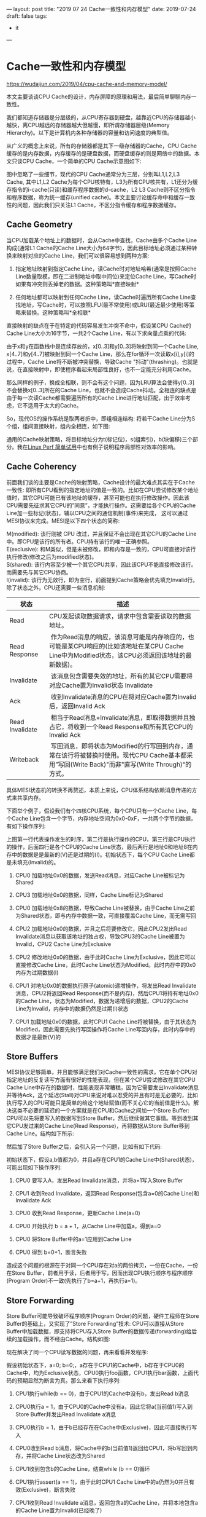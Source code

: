 ---
layout: post
title: "2019 07 24 Cache一致性和内存模型"
date: 2019-07-24
draft: false
tags: 
    - it
---

#+OPTIONS: toc:2 ^:false

* Cache一致性和内存模型

[[https://wudaijun.com/2019/04/cpu-cache-and-memory-model/]]

本文主要谈谈CPU Cache的设计，内存屏障的原理和用法，最后简单聊聊内存一致性。

我们都知道存储器是分层级的，从CPU寄存器到硬盘，越靠近CPU的存储器越小越快，离CPU越远的存储器越大但越慢，即所谓存储器层级(Memory Hierarchy)。以下是计算机内各种存储器的容量和访问速度的典型值。

从广义的概念上来说，所有的存储器都是其下一级存储器的Cache，CPU Cache缓存的是内存数据，内存缓存的是硬盘数据，而硬盘缓存的则是网络中的数据。本文只谈CPU Cache，一个简单的CPU Cache示意图如下:

[[https://wudaijun.com/assets/image/201904/cache-simple.png]]

图中忽略了一些细节，现代的CPU Cache通常分为三层，分别叫L1,L2,L3 Cache, 其中L1,L2 Cache为每个CPU核特有，L3为所有CPU核共有，L1还分为缓存指令的i-cache(只读)和缓存程序数据的d-cache，L2 L3 Cache则不区分指令和程序数据，称为统一缓存(unified cache)。本文主要讨论缓存命中和缓存一致性的问题，因此我们只关注L1 Cache，不区分指令缓存和程序数据缓存。

** Cache Geometry

当CPU加载某个地址上的数据时，会从Cache中查找，Cache由多个Cache Line构成(通常L1 Cache的Cache Line大小为64字节)，因此目标地址必须通过某种转换来映射对应的Cache Line，我们可以很容易想到两种方案:

1. 指定地址映射到指定Cache Line，读Cache时对地址哈希(通常是按照Cache Line数量取模，即在二进制地址中取中间位)来定位Cache Line，写Cache时如果有冲突则丢掉老的数据。这种策略叫*直接映射*

2. 任何地址都可以映射到任何Cache Line，读Cache时遍历所有Cache Line查找地址，写Cache时，可以按照LFU(最不常使用)或LRU(最近最少使用)等策略来替换。这种策略叫*全相联*

直接映射的缺点在于在特定的代码容易发生冲突不命中，假设某CPU Cache的Cache Line大小为16字节，一共2个Cache Line，有以下求向量点乘的代码:

由于x和y在函数栈中是连续存放的，x[0..3]和y[0..3]将映射到同一个Cache Line, x[4..7]和y[4..7]被映射到同一个Cache Line，那么在for循环一次读取x[i],y[i]的过程中，Cache Line将不断被冲突替换，导致Cache "抖动"(thrashing)。也就是说，在直接映射中，即使程序看起来局部性良好，也不一定能充分利用Cache。

那么同样的例子，换成全相联，则不会有这个问题，因为LRU算法会使得y[0..3]不会替换x[0..3]所在的Cache Line，也就不会造成Cache抖动。全相连的缺点是由于每一次读Cache都需要遍历所有的Cache Line进行地址匹配，出于效率考虑，它不适用于太大的Cache。

So，现代OS的操作系统是取两者折中，即组相连结构: 将若干Cache Line分为S个组，组间直接映射，组内全相连，如下图:

[[https://wudaijun.com/assets/image/201904/cache-geometry.png]]

通用的Cache映射策略，将目标地址分为t(标记位)，s(组索引)，b(块偏移)三个部分。我在[[https://wudaijun.com/2019/04/linux-perf/][Linux Perf 简单试用]]中也有例子说明程序局部性对效率的影响。

** Cache Coherency

前面我们谈的主要是Cache的映射策略，Cache设计的最大难点其实在于Cache一致性: 即所有CPU看到的指定地址的值是一致的。比如在CPU尝试修改某个地址值时，其它CPU可能已有该地址的缓存，甚至可能也在执行修改操作。因此该CPU需要先征求其它CPU的”同意”，才能执行操作。这需要给各个CPU的Cache Line加一些标记(状态)，辅以CPU之间的通信机制(事件)来完成， 这可以通过MESI协议来完成。MESI是以下四个状态的简称:

M(modified): 该行刚被 CPU 改过，并且保证不会出现在其它CPU的Cache Line中。即CPU是该行的所有者。CPU持有该行的唯一正确参照。\\
E(exclusive): 和M类似，但是未被修改，即和内存是一致的，CPU可直接对该行执行修改(修改之后为modified状态)。\\
S(shared): 该行内容至少被一个其它CPU共享，因此该CPU不能直接修改该行。而需要先与其它CPU协商。\\
I(invalid): 该行为无效行，即为空行，前面提到Cache策略会优先填充Invalid行。\\

除了状态之外，CPU还需要一些消息机制:
| 状态            | 描述                                                                                                                                                |
|-----------------+-----------------------------------------------------------------------------------------------------------------------------------------------------|
| Read            | CPU发起读取数据请求，请求中包含需要读取的数据地址。                                                                                                 |
| Read Response   |  作为Read消息的响应，该消息可能是内存响应的，也可能是某CPU响应的(比如该地址在某CPU Cache Line中为Modified状态，该CPU必须返回该地址的最新数据)。     |
| Invalidate      |  该消息包含需要失效的地址，所有的其它CPU需要将对应Cache置为Invalid状态 Invalidate                                                                   |
| Ack             |  收到Invalidate消息的CPU在将对应Cache置为Invalid后，返回Invalid Ack                                                                                 |
| Read Invalidate |  相当于Read消息+Invalidate消息，即取得数据并且独占它，将收到一个Read Response和所有其它CPU的Invalid Ack                                             |
| Writeback       |  写回消息，即将状态为Modified的行写回到内存，通常在该行将被替换时使用。现代CPU Cache基本都采用”写回(Write Back)"而非"直写(Write Through)“的方式。 |

具体MESI状态机的转换不再赘述，本质上来说，CPU体系结构依赖消息传递的方式来共享内存。

下面举个例子，假设我们有个四核CPU系统，每个CPU只有一个Cache Line，每个Cache Line包含一个字节，内存地址空间为0x0-0xF，一共两个字节的数据，有如下操作序列:

[[https://wudaijun.com/assets/image/201904/mesi-example.png]]

上图第一行代表操作发生的时序，第二行是执行操作的CPU，第三行是CPU执行的操作，后面四行是各个CPU的Cache Line状态，最后两行是地址0和地址8在内存中的数据是是最新的(V)还是过期的(I)。初始状态下，每个CPU Cache Line都是未填充(Invalid)的。

1. CPU0 加载地址0x0的数据，发送Read消息，对应Cache Line被标记为Shared

2. CPU3 加载地址0x0的数据，同样，Cache Line标记为Shared

3. CPU0 加载地址0x8的数据，导致Cache Line被替换，由于Cache Line之前为Shared状态，即与内存中数据一致，可直接覆盖Cache Line，而无需写回

4. CPU2 加载地址0x0的数据，并且之后将要修改它，因此CPU2发出Read Invalidate消息以获取该地址的独占权，导致CPU3的Cache Line被置为Invalid，CPU2 Cache Line为Exclusive

5. CPU2 修改地址0x0的数据，由于此时Cache Line为Exclusive，因此它可以直接修改Cache Line，此时Cache Line状态为Modified。此时内存中的0x0内存为过期数据(I)

6. CPU1 对地址0x0的数据执行原子(atomic)递增操作，将发出Read Invalidate消息，CPU2将返回Read Response(而不是内存)，然后CPU1将持有地址0x0的Cache Line，状态为Modified，数据为递增后的数据，CPU2的Cache Line为Invalid，内存中的数据仍然是过期(I)状态

7. CPU1 加载地址0x0的数据，此时CPU1 Cache Line将被替换，由于其状态为Modified，因此需要先执行写回操作将Cache Line写回内存，此时内存中的数据才是最新(V)的

** Store Buffers

MESI协议足够简单，并且能够满足我们对Cache一致性的需求，它在单个CPU对指定地址的反复读写方面有很好的性能表现，但在某个CPU尝试修改在其它CPU Cache Line中存在的数据时，性能表现非常糟糕，因为它需要发出Invalidate消息并等待Ack，这个延迟(Stall)对CPU来说对难以忍受的并且有时是无必要的，比如执行写入的CPU可能只是简单的给这个地址赋值(而不关心它的当前值是什么)。解决这类不必要的延迟的一个方案就是在CPU和Cache之间加一个Store Buffer: CPU可以先将要写入的数据写到Store Buffer，然后继续做其它事情。等到收到其它CPU发过来的Cache Line(Read Response)，再将数据从Store Buffer移到Cache Line。结构如下所示:

[[https://wudaijun.com/assets/image/201904/cache-with-store-buffer.png]]

然后加了Store Buffer之后，会引入另一个问题，比如有如下代码:

初始状态下，假设a,b值都为0，并且a存在CPU1的Cache Line中(Shared状态)，可能出现如下操作序列:

1. CPU0 要写入A，发出Read Invalidate消息，并将a=1写入Store Buffer

2. CPU1 收到Read Invalidate，返回Read Response(包含a=0的Cache Line)和Invalidate Ack

3. CPU0 收到Read Response，更新Cache Line(a=0)

4. CPU0 开始执行 b = a + 1，从Cache Line中加载a，得到a=0

5. CPU0 将Store Buffer中的a=1应用到Cache Line

6. CPU0 得到 b=0+1，断言失败

造成这个问题的根源在于对同一个CPU存在对a的两份拷贝，一份在Cache，一份在Store Buffer，前者用于读，后者用于写，因而出现CPU执行顺序与程序顺序(Program Order)不一致(先执行了b=a+1，再执行a=1)。

** Store Forwarding

Store Buffer可能导致破坏程序顺序(Program Order)的问题，硬件工程师在Store Buffer的基础上，又实现了”Store Forwarding”技术: CPU可以直接从Store Buffer中加载数据，即支持将CPU存入Store Buffer的数据传递(forwarding)给后续的加载操作，而不经由Cache。结构如图:

[[https://wudaijun.com/assets/image/201904/cache-with-store-forwarding.png]]

现在解决了同一个CPU读写数据的问题，再来看看并发程序:

假设初始状态下，a=0; b=0;，a存在于CPU1的Cache中，b存在于CPU0的Cache中，均为Exclusive状态，CPU0执行foo函数，CPU1执行bar函数，上面代码的预期显然为断言为真。那么来看下执行序列:

1. CPU1执行while(b == 0)，由于CPU1的Cache中没有b，发出Read b消息

2. CPU0执行a = 1，由于CPU0的Cache中没有a，因此它将a(当前值1)写入到Store Buffer并发出Read Invalidate a消息

3. CPU0执行b = 1，由于b已经存在在Cache中(Exclusive)，因此可直接执行写入

4. CPU0收到Read b消息，将Cache中的b(当前值1)返回给CPU1，将b写回到内存，并将Cache Line状态改为Shared

5. CPU1收到包含b的Cache Line，结束while (b == 0)循环

6. CPU1执行assert(a == 1)，由于此时CPU1 Cache Line中的a仍然为0并且有效(Exclusive)，断言失败

7. CPU1收到Read Invalidate a消息，返回包含a的Cache Line，并将本地包含a的Cache Line置为Invalid(已经晚了)

8. CPU0收到CPU1传过来的Cache Line，然后将Store Buffer中的a(当前值1)刷新到Cache Line

出现这个问题的原因在于CPU不知道a, b之间的数据依赖，CPU0对a的写入走的是Store Buffer(有延迟)，而对b的写入走的是Cache，因此b比a先在Cache中生效，导致CPU1读到b=1时，a还存在于Store Buffer中。

** Memory Barrier

对于上面的内存不一致，很难从硬件层面优化，因为CPU不可能知道哪些值是相关联的，因此硬件工程师提供了一个叫内存屏障的东西，开发者可以用它来告诉CPU该如何处理值关联性。我们可以在a=1和b=1之间插入一个内存屏障:

当CPU看到内存屏障smp_mb()时，会先刷新当前(屏障前)的Store Buffer，然后再执行后续(屏障后)的Cache写入。这里的”刷新Store Buffer”有两种实现方式: 一是简单地刷新Store Buffer(需要挂起等待相关的Cache Line到达)，二是将后续的写入也写到Store Buffer中，直到屏障前的条目全部应用到Cache Line(可以通过给屏障前的Store Buffer中的条目打个标记来实现)。这样保证了屏障前的写入一定先于屏障后的写入生效，第二种方案明显更优，以第二种方案为例:

1.  CPU1执行while(b == 0)，由于CPU1的Cache中没有b，发出Read b消息

2.  CPU0执行a = 1，由于CPU0的Cache中没有a，因此它将a(当前值1)写入到Store Buffer并发出Read Invalidate a消息

3.  CPU0看到smp_mb()内存屏障，它会标记当前Store Buffer中的所有条目(即a = 1被标记)

4.  CPU0执行b = 1，尽管b已经存在在Cache中(Exclusive)，但是由于Store Buffer中还存在被标记的条目，因此b不能直接写入，只能先写入Store Buffer中

5.  CPU0收到Read b消息，将Cache中的b(当前值0)返回给CPU1，将b写回到内存，并将Cache Line状态改为Shared

6.  CPU1收到包含b的Cache Line，继续while (b == 0)循环

7.  CPU1收到Read Invalidate a消息，返回包含a的Cache Line，并将本地的Cache Line置为Invalid

8.  CPU0收到CPU1传过来的包含a的Cache Line，然后将Store Buffer中的a(当前值1)刷新到Cache Line，并且将Cache Line状态置为Modified

9.  由于CPU0的Store Buffer中被标记的条目已经全部刷新到Cache，此时CPU0可以尝试将Store Buffer中的b=1刷新到Cache，但是由于包含B的Cache Line已经不是Exclusive而是Shared，因此需要先发Invalid b消息

10. CPU1收到Invalid b消息，将包含b的Cache Line置为Invalid，返回Invalid Ack

11. CPU1继续执行while(b == 0)，此时b已经不在Cache中，因此发出Read消息

12. CPU0收到Invalid Ack，将Store Buffer中的b=1写入Cache

13. CPU0收到Read消息，返回包含b新值的Cache Line

14. CPU1收到包含b的Cache Line，可以继续执行while(b == 0)，终止循环

15. CPU1执行assert(a == 1)，此时a不在其Cache中，因此发出Read消息

16. CPU0收到Read消息，返回包含a新值的Cache Line

17. CPU1收到包含a的Cache Line，断言为真

上面的步骤看起来很多，其实比较简单，由于内存屏障的存在，导致b=1只能随a=1一起进入到Store Buffer，即b的新值不会先于a的新值出现在CPU0的Cache中，对于应用程序而言，内存屏障前的写入会先于内存屏障后的写入生效。

** Invalid Queue

引入了Store Buffer，再辅以Store Forwarding，Memory Barrier，看起来好像可以自洽了，然而还有一个问题没有考虑: Store Buffer的大小是有限的，所有写入操作的Cache Missing都会使用Store Buffer，特别是出现内存屏障时，后续的所有写入操作(不管是否Cache Miss)都会挤压在Store Buffer中(直到Store Buffer中屏障前的条目处理完)，因此Store Buffer很容易会满，当Store Buffer满了之后，CPU还是会卡在等对应的Invalid Ack以处理Store Buffer中的条目。因此还是要回到Invalid Ack中来，Invalid Ack耗时的主要原因是CPU要先将对应的Cache Line置为Invalid后再返回Invalid Ack，一个很忙的CPU可能会导致其它CPU都在等它回Invalid Ack。解决思路还是化同步为异步: CPU不必要处理了Cache Line之后才回Invalid Ack，而是可以先将Invalid消息放到某个请求队列Invalid Queue，然后就返回Invalid Ack。CPU可以后续再处理Invalid Queue中的消息，大幅度降低Invalid Ack响应时间。此时的CPU Cache结构图如下:

[[https://wudaijun.com/assets/image/201904/cache-with-invalid-queue.png]]

和Store Buffer类似，Invalid Queue有两个问题要考虑，一是CPU在处理任何Cache Line的MSEI状态前，都必须先看Invalid Queue中是否有该Cache Line的Invalid消息没有处理。这一点在CPU数据竞争不是很激烈时是可以接受的。这方面的一个极端是[[https://wudaijun.com/2015/01/false-sharing/][false sharing]]。

Invalid Queue的另一个要考虑的问题是它也增加了破坏内存一致性的可能，即可能破坏我们之前提到的内存屏障:

仍然假设a, b的初始值为0，a在CPU0,CPU1中均为Shared状态，b为CPU0独占(Exclusive状态)，CPU0执行foo，CPU1执行bar:

1.  CPU0执行a = 1，由于其有包含a的Cache Line，将a写入Store Buffer，并发出Invalidate a消息

2.  CPU1执行while(b == 0)，它没有b的Cache，发出Read b消息

3.  CPU1收到CPU0的Invalidate a消息，将其放入Invalidate Queue，返回Invalidate Ack

4.  CPU0收到Invalidate Ack，将Store Buffer中的a=1刷新到Cache Line，标记为Modified

5.  CPU0看到smp_mb()内存屏障，但是由于其Store Buffer为空，因此它可以直接跳过该语句

6.  CPU0执行b = 1，由于其Cache独占b，因此直接执行写入，Cache Line标记为Modified，

7.  CPU0收到CPU1发的Read b消息，将包含b的Cache Line写回内存并返回该Cache Line，本地的Cache Line标记为Shared

8.  CPU1收到包含b(当前值1)的Cache Line，结束while循环

9.  CPU1执行assert(a == 1)，由于其本地有包含a旧值的Cache Line，读到a初始值0，断言失败

10. CPU1这时才处理Invalid Queue中的消息，将包含a旧值的Cache Line置为Invalid

问题在于CPU1在读取a的Cache Line时，没有先处理Invalid Queue中该Cache Line的Invalid操作，解决思路仍然是内存屏障，我们可以通过内存屏障让CPU标记当前Invalid Queue中所有的条目，所有的后续加载操作必须先等Invalid Queue中标记的条目处理完成再执行。因此我们可以在while和assert之间插入smp_mb()。这样CPU1在看到smp_mb()后，会先处理Invalidate Queue，然后发现本地没有包含a的Cache Line，重新从CPU0获取，得到a的值为1，断言成立。具体操作序列不再赘述。

前面我们说的内存屏障可以同时作用于Store Buffer和Invalidate Queue，而实际上，CPU0(foo函数)只有写操作，因此只关心Store Buffer，同样的CPU1(bar函数)都是读操作，只关心Invalidate Queue，因此，大多数CPU架构将内存屏障分为了读屏障(Read Memory Barrier)和写屏障(Write Memory Barrier):

- 读屏障: 任何读屏障前的读操作都会先于读屏障后的读操作完成

- 写屏障: 任何写屏障前的写操作都会先于写屏障后的写操作完成

- 全屏障: 同时包含读屏障和写屏障的作用

因此前面的例子中，foo函数只需要写屏障，bar函数需要读屏障。实际的CPU架构中，可能提供多种内存屏障，比如可能分为四种:

- LoadLoad: 相当于前面说的读屏障

- LoadStore: 任何该屏障前的读操作都会先于该屏障后的写操作完成

- StoreLoad: 任何该屏障前的写操作都会先于该屏障后的读操作完成

- StoreStore: 相当于前面说的写屏障

实现原理类似，都是基于Store Buffer和Invalidate Queue，不再赘述。

** Instruction Reordering

到目前为止我们只考虑了CPU按照程序顺序执行指令，而实际上为了更好地利用CPU，CPU和编译器都可能会对指令进行重排(reordering):

1. 编译期间重排: 编译器在编译期间，可能对指令进行重排，以使其对CPU更友好

2. 运行期间重排: CPU在执行指令的过程中，可能乱序执行以更好地利用流水线

不管是CPU架构，VM，还是编译器，在对指令进行重排时都要遵守一个约束: 不管指令如何重排，对单线程来说，结果必然是一致的。即不会改变单线程程序的行为。比如: 编译器/CPU/VM 可以对a = 1;和b = 2;进行对换，而不能将c = a + b与前面两句对换，在实现上来说，对指定地址的操作(读写)序列，CPU是会保证和程序顺序一致的(比如a是先写后读)，并且CPU的读写对自己总是可见的(Store Forwarding)，对于不同的地址，CPU不能解析其依赖关系，可能会乱序执行，比如如果有其它线程依赖于a先于b赋值这个事实，那么就必须要应用程序告诉CPU/编译器，a和b有依赖关系，不要重排。前面提到的内存屏障，一直谈的是它的可见性(visibility)功能，它能够让屏障前的操作(读/写)即时刷新，被其它CPU看到。而内存屏障还有个功能就是限制指令重排(读/写指令)，否则即使在a = 1和b = 2之间加了内存屏障，b也有可能先于a赋值，前面的foo()和bar()的例子也会断言失败。

** Programing

对应用层而言，各种语言提供的并发相关关键字和工具，底层都会使用内存屏障。

*** volatile

java中可以通过volatile关键字来保证变量的可见性，并限制局部的指令重排。它的实现原理是在每个volatile变量写操作前插入StoreStore屏障，在写操作后插入StoreLoad屏障，在每个volatile变量读操作前插入LoadLoad屏障，在读操作后插入LoadStore屏障来完成。

*** atomic

以C++的atomic为例，atomic本身的职责是保证原子性，与volatile定位不太一样，后者本身是不保证原子性的，C++ atomic允许在保证原子的基础上，指定内存顺序，即使用哪种内存屏障。

在这种情况下，可能出现全局执行序列为: D A B C，出现r1=r2=42的情况。memory_order_relaxed相当于没有加内存屏障。除了memory_order_relaxed外，还有:

- memory_order_acquire: 在该原子变量的读操作前插入LoadLoad屏障，在读操作后插入LoadStore。即Load之后的所有读写操作不能重排到Load之前

- memory_order_release: 在该原子变量的写操作前插入StoreStore屏障，在写操作后插入StoreLoad屏障。即Store之前的所有读写操作不能重排到Store之后

- memory_order_acq_rel: 相当于 memory_order_acquire + memory_order_release

- memory_order_seq_cst: 最强的顺序一致性，在memory_order_acq_rel的基础上，支持单独全序，即所有线程以同一顺序观测到该原子变量的所有修改

这里也引申出关于内存屏障的两个常用语义:

- acquire语义：Load 之后的读写操作无法被重排至 Load 之前。即 相当于LoadLoad和LoadStore屏障。

- release语义：Store 之前的读写操作无法被重排至 Store 之后。即 相当于LoadStore和StoreStore屏障。

注意acquire和release语义没有提到StoreLoad屏障，StoreLoad屏障是四种屏障中开销最大的，这个在后面会提到。

*** mutex

mutex的实现通常是在mutex lock时加上acquire屏障(LoadLoad+LoadStore)，在mutex unlock时加上release屏障(StoreStore+StoreLoad)，例如:

由于mutex任意时刻只能被一个线程占有，因此A线程拿到mutex必然在B线程释放mutex之后，由于内存屏障的存在，mutex_lock和mutex_unlock之间的指令只能在mutex里面(无法越过mutex)，并且A线程能即时看到B线程mutex中作出的更改。

** 
注意，这里列举的volatile, atomic, mutex的具体实现和语义可能在不同的语言甚至同种语言不同的编译平台中有所区别(如C++不同的VS版本对volatile关键字的内存屏障使用有所区别)。对开发者而言，编写并发程序需要关注三个东西: 原子性，可见性和顺序性。

- 原子性: 尽管在如今大部分平台下，对一个字的数据进行存取(int,指针)的操作本身就是原子性的，但为了更好地跨平台性，通过atomic操作来实现原子性是更好的方法，并且不会造成额外的开销。C++的atomic还提供可见性和顺序性选项

- 可见性: 数据同步相关，前面讨论的CPU Cache设计主要关注的就是可见性，即同一时刻所有CPU看到的某个地址上的值是一致的。Cache一致性主要解决的就是数据可见性的问题

- 顺序性: 内存屏障的另一个功能就是可以限制局部的指令重排(一些文章将内存屏障定义为限制指令重排工具，我认为是不准确的，如前面所讨论的，即使没有指令重排，有时也需要内存屏障来保证可见性)。内存屏障保证屏障前的某些操作必定限于屏障后的操作*发生且可见*。但屏障前或屏障后的指令，CPU/编译器仍然可以在不改变单线程结果的情况下进行局部重排。每个硬件平台有自己的基础顺序性(强/弱内存模型)

** Weak/Strong Memory Models

不同的处理器平台，本身的内存模型有强(Strong)弱(Weak)之分。

- Weak Memory Model: 如DEC Alpha是弱内存模型，它可能经历所有的四种内存乱序(LoadLoad, LoadStore, StoreLoad, StoreStore)，任何Load和Store操作都能与任何其它的Load或Store操作乱序，只要其不改变单线程的行为。

- Weak With Date Dependency Ordering: 如ARM, PowerPC, Itanium，在Aplpha的基础上，支持数据依赖排序，如C/C++中的A->B，它能保证加载B时，必定已经加载最新的A

- Strong Memory Model: 如X86/64，强内存模型能够保证每条指令acquire and release语义，换句话说，它使用了LoadLoad/LoadStore/StoreStore三种内存屏障，即避免了四种乱序中的三种，仍然保留StoreLoad的重排，对于代码片段7来说，它仍然可能出现r1=r2=42的情况

- Sequential Consistency: 最强的一致性，理想中的模型，在这种内存模型中，没有乱序的存在。如今很难找到一个硬件体系结构支持顺序一致性，因为它会严重限制硬件对CPU执行效率的优化(对寄存器/Cache/流水线的使用)。

** Summary

本文比较杂乱，前面主要介绍CPU Cache结构和Cache一致性问题，引出内存屏障的概念。后面顺便简单谈了谈指令乱序和内存一致性。

实际的CPU Cache结构比上面阐述的要复杂得多，其核心的优化理念都是化同步为异步，然后再去处理异步下的一致性问题(处理不了就交给开发者...)。尽管异步会带来更多的问题，但它仍然是达成高吞吐量的必经之路。硬件方面的结构优化到一定程度了，CPU/编译器就开始打应用层代码的主意: 指令重排。

对开发者来说，应用程序可以通过封装好的mutex完成大部分的并发控制，而无需关注底层用了哪些内存屏障，各平台的内存一致性等细节。但是在使用比mutex更底层的同步机制(如atomic, volatile, memory-barrier, lock-free等)时，就要务必小心。从原子性，可见性，顺序性等方面确保代码执行结果如预期。

* References

1. [[https://wudaijun.com/2018/09/distributed-consistency/][一致性杂谈]]

2. [[https://irl.cs.ucla.edu/~yingdi/web/paperreading/whymb.2010.06.07c.pdf][Memory Barriers: a Hardware View for Software Hackers]]

3. [[https://preshing.com/20120930/weak-vs-strong-memory-models/][Weak vs. Strong Memory Models]]

4. [[https://preshing.com/20120913/acquire-and-release-semantics/][Acquire and Release Semantics]]

* c++11内存模型解读

https://www.cnblogs.com/catch/p/3803130.html

** 关于乱序

说到内存模型，首先需要明确一个普遍存在，但却未必人人都注意到的事实：程序通常并不是总按着照源码中的顺序一一执行，此谓之乱序，乱序产生的原因可能有好几种：

1. 编译器出于优化的目的，在编译阶段将源码的顺序进行交换。

2. 程序执行期间，指令流水被 cpu 乱序执行。

3. inherent cache 的分层及刷新策略使得有时候某些写读操作的从效果上看，顺序被重排。

以上乱序现象虽然来源不同，但从源码的角度，对上层应用程序来说，他们的效果其实相同：写出来的代码与最后被执行的代码是不一致的。这个事实可能会让人很惊讶：有这样严重的问题，还怎么写得出正确的代码？这担忧是多余的了，乱序的现象虽然普遍存在，但它们都有很重要的一个共同点：在单线程执行的情况下，乱序执行与不乱序执行，最后都会得出相同的结果 (both end up with the same observable result), 这是乱序被允许出现所需要遵循的首要原则，也是为什么乱序虽然一直存在但却多数程序员大部分时间都感觉不到的根本原因。

乱序的出现说到底是编译器，CPU 等为了让你程序跑得更快而作出无限努力的结果，程序员们应该为它们的良苦用心抹一把泪。

从乱序的种类来看，乱序主要可以分为如下4种：

1. 写写乱序(store store), 前面的写操作被放到了后面的操作之后，比如：

a = 3;b = 4;被乱序为：b = 4;a = 3; 

1. 写读乱序(store load)，前面的写操作被放到了后面的读操作之后，比如：

a = 3;load(b);被乱序为load(b);a = 3; 

1. 读读乱序(load load)， 前面的读操作被放到了后一个读操作之后，比如：

load(a);load(b);被乱序为：load(b);load(a); 

1. 读写乱序(load store), 前面的读操作被放到了后一个写操作之后，比如：

load(a);b = 4;被乱序为：b = 4;load(a); 

程序的乱序在单线程的世界里多数时候并没有引起太多引人注意的问题，但在多线程的世界里，这些乱序就制造了特别的麻烦，究其原因，最主要的有2个：

1. 并发不能保证修改和访问共享变量的操作原子性，使得一些中间状态暴露了出去，因此像 mutex，各种 lock 之类的东西在写多线程时被频繁地使用。

2. 变量被修改后，该修改未必能被另一个线程及时观察到，因此需要”同步”。 解决同步问题就需要确定内存模型，也就是需要确定线程间应该怎么通过共享内存来进行交互([[https://en.wikipedia.org/wiki/Memory_model_(programming)][查看维基百科]]).

** 内存模型

内存模型所要表达的内容主要是怎么描述一个内存操作的效果，在各个线程间的可见性的问题。修改操作的效果不能及时被别的线程看见的原因有很多，比较明显的一个是，对计算机来说，通常内存的写操作相对于读操作是昂贵很多很多的，因此对写操作的优化是提升性能的关键，而这些对写操作的种种优化，导致了一个很普遍的现象出现：写操作通常会在 CPU 内部的 cache 中缓存起来。这就导致了在一个 CPU 里执行一个写操作之后，该操作导致的内存变化却不一定会马上就被另一个 CPU 所看到，这从另一个角度讲，效果上其实就是读写乱序了。

cpu1 执行如下：a = 3;cpu2 执行如下：load(a); 

对如上代码，假设 a 的初始值是 0, 然后 cpu1 先执行，之后 cpu2 再执行，假设其中读写都是原子的，那么最后 cpu2 如果读到 a = 0 也其实不是什么奇怪事情。很显然，这种在某个线程里成功修改了全局变量，居然在另一个线程里看不到效果的后果是很严重的。

因此必须要有必要的手段对这种修改公共变量的行为进行同步。

c++11 中的 atomic library 中定义了以下6种语义来对内存操作的行为进行约定，这些语义分别规定了不同的内存操作在其它线程中的可见性问题：

#+begin_src C
  enum memory_order {
    memory_order_relaxed,   
    memory_order_consume,   
    memory_order_acquire,
    memory_order_release,   
    memory_order_acq_rel,   
    memory_order_seq_cst
  }; 
#+end_src

我们主要讨论其中的几个：relaxed, acquire, release, seq_cst(sequential consistency).

** relaxed 语义

首先是 relaxed 语义，这表示一种最宽松的内存操作约定，该约定其实就是不进行约定，以这种方式修改内存时，不需要保证该修改会不会及时被其它线程看到，也不对乱序做任何要求，因此当对公共变量以 relaxed 方式进行读写时，编译器，cpu 等是被允许按照任意它们认为合适的方式来加以优化处理的。

** release-acquire 语义

如果你曾经去看过别的介绍内存模型相关的文章，你一定会发现 release 总是和 acquire 放到一起来讲，这并不是偶然。事实上，release 和 acquire 是相辅相承的，它们必须配合起来使用，这俩是一个 "package deal"， 分开使用则完全没有意义。具体到其中， release 用于进行写操作，acquire 则用于进行读操作，它们结合起来表示这样一个约定：

#+begin_quote
  如果一个线程A对一块内存 m 以 release 的方式进行修改，那么在线程 A 中，所有在该 release 操作之前进行的内存操作，都在另一个线程 B 对内存 m 以 acquire 的方式进行读取之后，变得可见。
#+end_quote

举个粟子，假设线程 A 执行如下指令：

a.store(3);b.store(4);m.store(5, release); 

线程 B 执行如下:

e.load();f.load();m.load(acquire);g.load();h.load(); 

如上，假设线程 A 先执行，线程 B 后执行, 因为线程 A 中对 m 以 release 的方式进行修改， 而线程 B 中以 acquire 的方式对 m 进行读取，所以当线程 B 执行完 m.load(acquire) 之后， 线程 B 必须已经能看到 a == 3, b == 4. 以上死板的描述事实上还传达了额外的不那么明显的信息：

- release 和 acquire 是相对两个线程来说的，它约定的是两个线程间的相对行为：如果其中一个线程 A 以 release 的方式修改公共变量 m， 另一个线程 B 以 acquire 的方式时读取该 m 时，要有什么样的后果，但它并不保证，此时如果还有另一个线程 C 以非 acquire 的方式来读取 m 时，会有什么后果。

- 一定程度阻止了乱序的发生，因为要求 release 操作之前的所有操作都在另一个线程 acquire 之后可见，那么：

  - release 操作之前的所有内存操作不允许被乱序到 release 之后。

  - acquire 操作之后的所有内存操作不允许被乱序到 acquire 之前。

而在对它们的使用上，有几点是特别需要注意和强调的：

1. release 和 acquire 必须配合使用，分开单独使用是没有意义。

2. release 只对写操作(store) 有效，对读 (load) 是没有意义的。

3. acquire 则只对读操作有效，对写操作是没有意义的。

现代的处理器通常都支持一些 read-modify-write 之类的指令，对这种指令，有时我们可能既想对该操作 执行 release 又要对该操作执行 acquire，因此 c++11 中还定义了 memory_order_acq_rel，该类型的操作就是 release 与 acquire 的结合，除前面提到的作用外，还起到了 memory barrier 的功能。

** sequential consistency

sequential consistency 相当于 release + acquire 之外，还加上了一个对该操作加上全局顺序的要求，这是什么意思呢？

简单来说就是，对所有以 memory_order_seq_cst 方式进行的内存操作，不管它们是不是分散在不同的 cpu 中同时进行，这些操作所产生的效果最终都要求有一个全局的顺序，而且这个顺序在各个相关的线程看起来是一致的。

举个粟子,假设 a, b 的初始值都是0：

线程 A 执行：

a.store(3, seq_cst); 

线程 B 执行：

b.store(4, seq_cst); 

如上对 a 与 b 的修改虽然分别放在两个线程里同时进行，但是这多个动作毕竟是非原子的，因此这些操作地进行在全局上必须要有一个先后顺序：

1. 先修改a, 后修改 b，或

2. 先修改b, 把整个a。

而且这个顺序是固定的，必须在其它任意线程看起来都是一样，因此 a == 0 && b == 4 与 a == 3 && b == 0 不允许同时成立。

* 后话

这篇随笔躺在我的草稿箱里已经半年多时间了，半年多来我不断地整理在这方面的知识，也在不断理清自己的思路，最后还是觉得关于内存模型有太多可以说却不是一下子能说得清楚的东西了，因此这儿只能把想说的东西一减再减，把范围缩小到 c++11 语言层面上作简单介绍，纯粹算是做个总结，有兴趣深入了解更多细节的读者，我强烈推荐去看一下 Herb Sutter 在这方面做的一个 [[https://channel9.msdn.com/Shows/Going+Deep/Cpp-and-Beyond-2012-Herb-Sutter-atomic-Weapons-1-of-2][talk]], 内存模型方面的知识是很难理解，更难以正确使用的，在大多数情况下使用它而得到的些少性能优势，已经完全不值得为此而带来的代码复杂性及可读性方面的损失，如果你还在犹豫是否要用这些相对底层的东西的时候，就不要用它，犹豫就说明还有其它选择，不到没得选择，都不要亲自实现 lock free 相关的东西。

* 
* 引用

[[https://bartoszmilewski.com/2008/11/11/who-ordered-sequential-consistency/]]

[[https://bartoszmilewski.com/2008/11/05/who-ordered-memory-fences-on-an-x86/]]

[[https://bartoszmilewski.com/2008/12/01/c-atomics-and-memory-ordering/]]

[[https://en.cppreference.com/w/cpp/atomic/memory_order]]

[[https://preshing.com]]

* C++11中的内存模型详解
https://c.tedu.cn/notes/266765.html

** 一、legacy GCC __sync

据说在C++11标准出来之前，大家都诟病C++标准没有一个明确的内存模型，随着多线程开发的普及这个问题显得越来越迫切。当然各个C++编译器实现者也是各自为政，GCC自然是实用主义当道，于是根据Intel的开发手册老早就搞出了一系列的__sync原子操作函数集合，这也是被广大程序员最为熟悉常用的操作了吧，罗列如下：

 [[https://c.tedu.cn/upload/20171024/20171024151936_367.png]]

上面的OP操作包括add、sub、or、and、xor、nand这些常见的数学操作，而type表示的数据类型Intel官方允许的是int、long、long long的带符号和无符号类型，但是GCC扩展后允许任意1/2/4/8的标量类型;CAS的操作有两个版本分别返回bool表示是否成功，而另外一个在操作之前会先返回ptr地址处存储的值;__sync_synchronize直接插入一个full memory barrier，当然你也可能经常见到像asm volatile(“" ::: "memory”);这样的操作。前面的这些原子操作都是full barrier类型的，这意味着：任何内存操作的指令不允许跨越这些操作重新排序。

__sync_lock_test_and_set用于将value的值写入ptr的位置，同时返回ptr之前存储的值，其内存模型是acquire barrier，意味着该操作之后的memory store指令不允许重排到该操作之前去，不过该操作之前的memory store可以排到该操作之后去，而__sync_lock_release则更像是对前面一个操作锁的释放，通常意味着将0写入ptr的位置，该操作是release barrier，意味着之前的memory store是全局可见的，所有的memory load也都完成了，但是接下来的内存读取可能会被排序到该操作之前执行。可以这里比较绕，翻译起来也比较的拗口，不过据我所见，这里很多是用在自旋锁类似的操作上，比如：

 [[https://c.tedu.cn/upload/20171024/20171024151943_76.png]]

其实这里的1可以是任何non-zero的值，主要是用作bool的效果。

*** 二、C++11 新标准中的内存模型

上面GCC那种full barrier的操作确实有效，但是就像当初系统内核从单核切换到多核用大颗粒锁一样的简单粗暴，先不说这种形势下编译器和处理器无法进行优化，光要变量使其对他处理器可见，就需要在处理间进行硬件级别的同步，显然是十分耗费资源的。在C++11新标准中规定的内存模型(memory model)颗粒要细化的多，如果熟悉这些内存模型，在保证业务正确的同时可以将对性能的影响减弱到最低。

原子变量的通用接口使用store()和load()方式进行存取，可以额外接受一个额外的memory order参数，而不传递的话默认是最强模式Sequentially Consistent。 根据执行线程之间对变量的同步需求强度，新标准下的内存模型可以分成如下几类：

*** 2.1 Sequentially Consistent

该模型是最强的同步模式，参数表示为std::memory_order_seq_cst，同时也是默认的模型。

 [[https://c.tedu.cn/upload/20171024/20171024151948_342.png]]

对于上面的例子，即使x和y是不相关的，通常情况下处理器或者编译器可能会对其访问进行重排，但是在seq_cst模式下，x.store(2)之前的所有memory accesses都会happens-before在这次store操作。

另外一个角度来说：对于seq_cst模式下的操作，所有memory accesses操作的重排不允许跨域这个操作，同时这个限制是双向的。

*** 2.2 Acquire/Release

GCC的wiki可能讲的不太清楚，查看下面的典型Acquire/Release的使用例子：

 [[https://c.tedu.cn/upload/20171024/20171024151952_616.png]]

毫无疑问，如果是seq_cst，那么上面的操作一定是成功的(打印变量b显示为1)。

a. memory_order_release保证在这个操作之前的memory accesses不会重排到这个操作之后去，但是这个操作之后的memory accesses可能会重排到这个操作之前去。通常这个主要是用于之前准备某些资源后，通过store+memory_order_release的方式”Release”给别的线程;

b. memory_order_acquire保证在这个操作之后的memory accesses不会重排到这个操作之前去，但是这个操作之前的memory accesses可能会重排到这个操作之后去。通常通过load+memory_order_acquire判断或者等待某个资源，一旦满足某个条件后就可以安全的”Acquire”消费这些资源了。

*** 2.3 Consume

这是一个相比Acquire/Release更加宽松的内存模型，对非依赖的变量也去除了happens-before的限制，减少了所需同步的数据量，可以加快执行的速度。

 [[https://c.tedu.cn/upload/20171024/20171024151959_884.png]]

线程2的assert会pass，而线程3的assert可能会fail，因为n出现在了store表达式中，算是一个依赖变量，会确保对该变量的memory access会happends-before在这个store之前，但是m没有依赖关系，所以不会同步该变量，对其值不作保证。

Comsume模式因为降低了需要在硬件之间同步的数量，所以理论上其执行的速度会比之上面的内存模型块一些，尤其在共享内存大规模数据量情况下，应该会有较明显的差异表现出来。

在这里，Acquire/Consume~Release这种线程间同步协作的机制就被完全暴露了，通常会形成Acquired/Consume来等待Release的某个状态更新。需要注意的是这样的通信需要两个线程间成对的使用才有意义，同时对于没有使用这个内存模型的第三方线程没有任何作用效果。

*** 2.4 Relaxed

最宽松的模式，memory_order_relaxed没有happens-before的约束，编译器和处理器可以对memory access做任何的re-order，因此另外的线程不能对其做任何的假设，这种模式下能做的唯一保证，就是一旦线程读到了变量var的最新值，那么这个线程将再也见不到var修改之前的值了。

这种情况通常是在需要原子变量，但是不在线程间同步共享数据的时候会用，同时当relaxed存一个数据的时候，另外的线程将需要一个时间才能relaxed读到该值，在非缓存一致性的构架上需要刷新缓存。在开发的时候，如果你的上下文没有共享的变量需要在线程间同步，选用Relaxed就可以了。

*** 2.5 小结

看到这里，你对Atomic原子操作，应当不仅仅停留在indivisable的层次了，因为所有的内存模型都能保证对变量的修改是原子的，C++11新标准的原子应该上升到了线程间数据同步和协作的问题了，跟前面的LockFree关系也比较密切。

手册上也这样告诫菜鸟程序员：除非你知道这是什么，需要减弱线程间原子上下文同步的耦合性增加执行效率，才考虑这里的内存模型来优化你的程序，否则还是老老实实的使用默认的memory_order_seq_cst，虽然速度可能会慢点，但是稳妥些，万一由于你不成熟的优化带来问题，是很难去调试的。

** 三、C++11 GCC __atomic

GCC实现了C++11之后，上面的__sync系列操作就变成了Legacy而不被推荐使用了，而基于C++11的新原子操作接口使用__atomic作为前缀。

对于普通的数学操作函数，其函数接口形式为：

 [[https://c.tedu.cn/upload/20171024/20171024152006_488.png]]

除此之外，还根据新标准提供了一些新的接口：

 [[https://c.tedu.cn/upload/20171024/20171024152011_867.jpg]]

从函数名，看起来意思也很明了吧，上面的带_n的后缀版本如果去掉_n就是不用提供memorder的seq_cst版本。最后的两个函数，是判断系统上对于某个长度的对象是否会产生lock-free的原子操作，一般long long这种8个字节是没有问题的，对于支持128位整形的构架就可以达到16字节无锁结构了。

Boost.Asio这里就不在罗列了，不过其中有一些例子比较好，基于内存模型的Wait-free的ring buffer、producer-customer的例子，可以去看看。

* 参考文献

Chapter 45. Boost.Atomic

Chapter 5. Boost.Atomic

6.52 Built-in Functions for Memory Model Aware Atomic Operations

6.51 Legacy __sync Built-in Functions for Atomic Memory Access

Concurrent programming the fast and dirty way!

n3337.pdf

GCC wiki on atomic synchronization

* Linux中的memorybarrier

https://blog.csdn.net/phenix_lord/article/details/50545364

- 基本的memory ordering特征

原则：内核按照最relax的memory ordering(DEC Alpha)来设计，其内存模型的特点如下：

对不同地址的普通内存操作会发生乱序(对同一地址的读写，由cache一致性保证)

注：和ARM的内存模型不同的是：write barrier/memorybarrier不能单独对系统中所有的CPU核心，write barrier前的写操作先于其后的写操作完成，必须配对使用datadependency(存在address dependency的两个写操作)、read barrier/memory barrier才能保证。

- compiler barrier

这种memorybarrier与CPU的内存模型无关，是通知编译器在优化过程中，保证该barrier前的内存操作语句和其后的内存操作语句发生乱序。也就是该barrier之前的内存操作语句对应的机器指令不会出现在该barrier之后的内存操作语句对应的机器指令之后，反之亦然。

在LINUX内核中对应的接口是barrier()，其根据不同的编译器有不同的定义。

- CPU memory barrier

这里描述的是Linux内核的接口的基本要求，实际实现过程中其memory order作用可能有加强，需要根据在对于架构下内核代码使用的指令来判断。比如对于ARM下的LOCK指令的实现使用了smp_mb，其作用强于本身的定义。以下描述的所有barrier，确保的是按照program order 在barrier接口前后的对应类型的内存操作的相对顺序，并不意味着barrier接口的执行完成，barrier接口前面的内存的操作就完成了(一些体系结构有相关的指令，比如ARM的DSB指令)。虽然在X86和ARM环境，所有的barrier接口都具有cumulative属性，但是内核只保证General barrier的cumulative属性。除data dependency barrier以外的其他CPU memory barrier都隐含了compiler barrier，不过对于data dependency barrier的使用场景，编译器一般也不会发送乱序。

 

- Write barrier

基本作用：和Readbarrier/memory barrier配合使用，保证program order在Write barrier之前的写操作不会和其后的写操作发生乱序，Linux内核不保证Writebarrier有cumulative特性(就是和ARM的DMB类似的传递性，但是ARM和X86都保证)，当然对一些平台上的实现，是有cumulative特性的。其对应的内核接口为wmb()/smp_wmb()，其中的smp_wmb()在单CPU系统中就定义为空，如果不涉及和外设的互斥，smp_wmb()是个不错的选择，否则只能用wmb()。

- Read barrier

基本作用：保证programorder在Read barrier之前的读操作不会和其后的读操作发生乱序，Linux内核不保证Read barrier有cumulative特性(就是和ARM的DMB类似的传递性)，当然对一些平台上的实现，是有cumulative特性的。 对应的内核接口为rmb()/smp_rmb()

- Data dependency barrier

基本作用：用在存在addressdependency的两个读操作之间，和Writebarrier/memory barrier配合使用，确保对这两个读操作操作的内存的写操作能够按照program order可见，是一种弱化的Read barrier。注：对于X86、ARM等主流系统，存在address dependency内存操作在和write barrier配合的时候可以确保对应的写操作按照program order可见，不需要使用Data dependency barrier，在X86和ARM架构下，这个接口定义为空。这种barrier仅仅对DEC Alpha等CPU才定义为使用mb之类的指令。

例子：

#+begin_quote
{ A == 1, B == 2, C = 3, P == &A, Q == &C }

T1: B = 4;wmb() ;P=&B

T2: Q=P ; P=*Q
#+end_quote

在没有Data dependencybarrier的情况下，对某些CPU，Q=&B && P=2是可能出现的。这是因为虽然wmb确保了在T1上B =4先于 P=&B执行，但是扩散到T2的时候，可能对P的变更先于对B的变更到达T2，也就是单单的wmb不能确保对所有的CPU(PE)，B=4先于P=&B可见。需要注意的是，这里Q=P仍然是先于P=*Q执行的，没有乱序。这一点和之前的X86、ARM明显不一样。。。

 

对应接口read_barrier_depends()/smp_read_barrier_depends()

 

注：可以认为write barrier只能确保CPU按照program order提交写操作，address dependency能确保CPU按照program order来提交读操作，但是写操作对读操作的可见顺序需要read barrier/data dependency barrier来保证？

- General barrier

基本作用：保证programorder在Generalbarrier之前的读写操作不会和其后的读写操作发生乱序，Linux内核保证Generalbarrier有cumulative特性(就是和ARM的DMB类似的传递性，如果在CPU1上看到A操作先于B操作，CPU2上看到B操作先于C操作，CPU3上看到C操作先于D操作；可以推断出CPU3上看到的A操作也先于D操作)，当然对一些平台上的实现，是有cumulative特性的。

对应的内核接口为mb()/smp_mb()

- 隐含的barrier

spinlock/unlock

其隐含的memorybarrier和ARM的Load acquire-Store release类似：Lock确保program order在其后的内存操作，不会先于Lock操作完成；Unlock确保program order在其前的内存操作，不会后于UnLock操作完成。需要说明的是：Lock操作的memory barrier保证只有Lock成功后才能保证。

A LOCK B UNLOCK C

B、C中的操作后于LOCK操作完成，而A、B中的操作先于UNLOCK完成。A中的操作可以在B中的操作之后，但是不能越过UNLOCK到C中的操作之后；同样，C中的操作可以越过UNLOCK到B中的操作之前，但是不能越过LOCK到A中的插在哦之前。

irq disable/enable

相当于compiler_barrier()

sleep/wakeup func

其隐含了smp_mb()，其隐含的smp_mb()其实是set_current_state()中调用的set_mb接口，其它的使用了该接口的API也都隐含了smp_mb()。

atomic操作

一些原子操作具有隐含的memorybarrier，具体查看对应接口的内核实现。

- MMIO write barrier

对应的内核接口：mmiowb()

原因：LOCK/UNLOCK等构成的临界区中执行的对外设的写操作虽然CPU发起操作的顺序得到了保证，但是到达外设后，还是可能会混在一起。比如：

    #+begin_quote
    CPU 1               CPU 2

    ===============================

    spin_lock(Q)

    writel(0, ADDR)

    writel(1, DATA);

    spin_unlock(Q);

                    spin_lock(Q);

                    writel(4, ADDR);

                    writel(5, DATA);

                    spin_unlock(Q);
    #+end_quote

到达PCI bridge后的顺序可能为：

STORE *ADDR = 0, STORE *ADDR = 4, STORE *DATA = 1, STORE *DATA = 5。

这是因为一些体系结构(比如IA64，典型的X86-64和ARM其实没有这个需求)的PCI bridge不参与cache coherence protocol处理而导致了乱序，为了确保想要的临界区，需要在临界区的最后，添加mmiowb()，确保系统中在mmiowb()之前发起的所有wrtie操作在其后发起的write操作之前完成。由于readl操作也能确保写操作完成，故如果在UNLOCK之前有readl操作，效果和mmiowb()一样，并且不要求readl和writel访问的地址一样。

因此，如果需要保证writel的相关顺序，且临界区的最后一个操作是writel不是readl,需要使用mmiowb()来确保执行顺序，比如由LOCK/UNLOCK操作构成的临界区，对应使用IRQ-DISABLE/ENABLE完成和ISR串行化的操作的时候也可能需要使用mmiowb()。

--------------------- 

作者：phenix_lord

来源：CSDN 

原文：https://blog.csdn.net/phenix_lord/article/details/50545364 

版权声明：本文为博主原创文章，转载请附上博文链接！

* Linux内核同步机制之三

https://www.wowotech.net/kernel_synchronization/memory-barrier.html

一、前言

我记得以前上学的时候大家经常说的一个词汇叫做所见即所得，有些编程工具是所见即所得的，给程序员带来极大的方便。对于一个c程序员，我们的编写的代码能所见即所得吗？我们看到的c程序的逻辑是否就是最后CPU运行的结果呢？很遗憾，不是，我们的”所见”和最后的执行结果隔着：

1、编译器

2、CPU取指执行

编译器将符合人类思考的逻辑（c代码）翻译成了符合CPU运算规则的汇编指令，编译器了解底层CPU的思维模式，因此，它可以在将c翻译成汇编的时候进行优化（例如内存访问指令的重新排序），让产出的汇编指令在CPU上运行的时候更快。然而，这种优化产出的结果未必符合程序员原始的逻辑，因此，作为程序员，作为c程序员，必须有能力了解编译器的行为，并在通过内嵌在c代码中的memory
barrier来指导编译器的优化行为（这种memory
barrier又叫做优化屏障，Optimization
barrier），让编译器产出即高效，又逻辑正确的代码。

CPU的核心思想就是取指执行，对于in-order的单核CPU，并且没有cache（这种CPU在现实世界中还存在吗？），汇编指令的取指和执行是严格按照顺序进行的，也就是说，汇编指令就是所见即所得的，汇编指令的逻辑被严格的被CPU执行。然而，随着计算机系统越来越复杂（多核、cache、superscalar、out-of-order），使用汇编指令这样贴近处理器的语言也无法保证其被CPU执行的结果的一致性，从而需要程序员（看，人还是最不可以替代的）告知CPU如何保证逻辑正确。

综上所述，memory barrier是一种保证内存访问顺序的一种方法，让系统中的HW
block（各个cpu、DMA controler、device等）对内存有一致性的视角。

 

二、不使用memory barrier会导致问题的场景

1、编译器的优化

我们先看下面的一个例子：

#+begin_quote
  preempt_disable（）

  临界区

  preempt_enable
#+end_quote

有些共享资源可以通过禁止任务抢占来进行保护，因此临界区代码被preempt_disable和preempt_enable给保护起来。其实，我们知道所谓的preempt enable和disable其实就是对当前进程的struct thread_info中的preempt_count进行加一和减一的操作。具体的代码如下：

#+begin_src C
  #define preempt_disable()			\
    do {						\
      preempt_count_inc();			\
      barrier();					\
    } while (0)
#+end_src

linux kernel中的定义和我们的想像一样，除了barrier这个优化屏障。barrier就象是c代码中的一个栅栏，将代码逻辑分成两段，barrier之前的代码和barrier之后的代码在经过编译器编译后顺序不能乱掉。也就是说，barrier之后的c代码对应的汇编，不能跑到barrier之前去，反之亦然。之所以这么做是因为在我们这个场景中，如果编译为了榨取CPU的performace而对汇编指令进行重排，那么临界区的代码就有可能位于preempt_count_inc之外，从而起不到保护作用。

现在，我们知道了增加barrier的作用，问题来了，barrier是否够呢？对于multi-core的系统，只有当该task被调度到该CPU上执行的时候，该CPU才会访问该task的preempt count，因此对于preempt enable和disable而言，不存在多个CPU同时访问的场景。但是，即便这样，如果CPU是乱序执行（out-of-order excution）的呢？其实，我们也不用担心，正如前面叙述的，preempt count这个memory实际上是不存在多个cpu同时访问的情况，因此，它实际上会本cpu的进程上下文和中断上下文访问。能终止当前thread执行preempt_disable的只有中断。为了方便描述，我们给代码编址，如下：

当发生中断的时候，硬件会获取当前PC值，并精确的得到了发生指令的地址。有两种情况：

（1）在地址a发生中断。对于out-of-order的CPU，临界区指令1已经执行完毕，preempt_disable正在pipeline中等待执行。由于是在a地址发生中断，也就是preempt_disable地址上发生中断，对于硬件而言，它会保证a地址之前（包括a地址）的指令都被执行完毕，并且a地址之后的指令都没有执行。因此，在这种情况下，临界区指令1的执行结果被抛弃掉，因此，实际临界区指令不会先于preempt_disable执行

（2）在地址a＋4发生中断。这时候，虽然发生中断的那一刻的地址上的指令（临界区指令1）已经执行完毕了，但是硬件会保证地址a＋4之前的所有的指令都执行完毕，因此，实际上CPU会执行完preempt_disable，然后跳转的中断异常向量执行。

上面描述的是优化屏障在内存中的变量的应用，下面我们看看硬件寄存器的场景。一般而言，串口的驱动都会包括控制台部分的代码，例如：

#+begin_src C
  static struct console xx_serial_console = {
    ......
    .write = xx_serial_console_write,
    ......
  };
#+end_src

如果系统enable了串口控制台，那么当你的驱动调用printk的时候，实际上最终是通过console的write函数输出到了串口控制台。而这个console
write的函数可能会包含下面的代码：

#+begin_quote
  do {
  获取TX FIFO状态寄存器
  barrier();
  } while (TX FIFO没有ready);  写TX FIFO寄存器;
#+end_quote

对于某些CPU archtecture而言（至少ARM是这样的），外设硬件的IO地址也被映射到了一段内存地址空间，对编译器而言，它并不知道这些地址空间是属于外设的。因此，对于上面的代码，如果没有barrier的话，获取TX FIFO状态寄存器的指令可能和写TX FIFO寄存器指令进行重新排序，在这种情况下，程序逻辑就不对了，因为我们必须要保证TX FIFO ready的情况下才能写TX FIFO寄存器。

对于multi core的情况，上面的代码逻辑也是OK的，因为在调用console write函数的时候，要获取一个console semaphore，确保了只有一个thread进入，因此，console write的代码不会在多个CPU上并发。和preempt count的例子一样，我们可以问同样的问题，如果CPU是乱序执行（out-of-order excution）的呢？barrier只是保证compiler输出的汇编指令的顺序是OK的，不能确保CPU执行时候的乱序。 对这个问题的回答来自ARM architecture的内存访问模型：对于program order是A1-->A2的情况（A1和A2都是对Device或是Strongly-ordered的memory进行访问的指令），ARM保证A1也是先于A2执行的。因此，在这样的场景下，使用barrier足够了。 对于X86也是类似的，虽然它没有对IO space采样memory mapping的方式，但是，X86的所有操作IO端口的指令都是被顺执行的，不需要考虑memory access order。   

2、cpu architecture和cache的组织

注：本章节的内容来自对Paul E. McKenney的Why memory barriers文档理解，更细致的内容可以参考该文档。这个章节有些晦涩，需要一些耐心。作为一个c程序员，你可能会抱怨，为何设计CPU的硬件工程师不能屏蔽掉memory barrier的内容，让c程序员关注在自己需要关注的程序逻辑上呢？本章可以展开叙述，或许能解决一些疑问。

（1）基本概念

在[[https://www.wowotech.net/basic_subject/memory-hierarchy.html][The Memory Hierarchy]]文档中，我们已经了解了关于cache一些基础的知识，一些基础的内容，这里就不再重复了。我们假设一个多核系统中的cache如下：

[[https://www.wowotech.net/content/uploadfile/201411/e35f2f4793d734a566d1d230d1b83b4620141114112002.gif][[[https://www.wowotech.net/content/uploadfile/201411/6ae345c874b4a99f06046f32377c7af320141114112003.gif]]]]

我们先了解一下各个cpu cache line状态的迁移过程：

（a）我们假设在有一个memory中的变量为多个CPU共享，那么刚开始的时候，所有的CPU的本地cache中都没有该变量的副本，所有的cacheline都是invalid状态。

（b）因此当cpu 0 读取该变量的时候发生cache miss（更具体的说叫做cold miss或者warmup miss）。当该值从memory中加载到chache 0中的cache line之后，该cache line的状态被设定为shared，而其他的cache都是Invalid。

（c）当cpu 1 读取该变量的时候，chache 1中的对应的cache line也变成shared状态。其实shared状态就是表示共享变量在一个或者多个cpu的cache中有副本存在。既然是被多个cache所共享，那么其中一个CPU就不能武断修改自己的cache而不通知其他CPU的cache，否则会有一致性问题。

（d）总是read多没劲，我们让CPU n对共享变量来一个load and store的操作。这时候，CPU n发送一个read invalidate命令，加载了Cache n的cache line，并将状态设定为exclusive，同时将所有其他CPU的cache对应的该共享变量的cacheline设定为invalid状态。正因为如此，CPU n实际上是独占了变量对应的cacheline（其他CPU的cacheline都是invalid了，系统中就这么一个副本），就算是写该变量，也不需要通知其他的CPU。CPU随后的写操作将cacheline设定为modified状态，表示cache中的数据已经dirty，和memory中的不一致了。modified状态和exclusive状态都是独占该cacheline，但是modified状态下，cacheline的数据是dirty的，而exclusive状态下，cacheline中的数据和memory中的数据是一致的。当该cacheline被替换出cache的时候，modified状态的cacheline需要write back到memory中，而exclusive状态不需要。

（e）在cacheline没有被替换出CPU n的cache之前，CPU 0再次读该共享变量，这时候会怎么样呢？当然是cache miss了（因为之前由于CPU n写的动作而导致其他cpu的cache line变成了invalid，这种cache miss叫做communiction miss）。此外，由于CPU n的cache line是modified状态，它必须响应这个读得操作（memory中是dirty的）。因此，CPU 0的cacheline变成share状态（在此之前，CPU n的cache line应该会发生write back动作，从而导致其cacheline也是shared状态）。当然，也可能是CPU n的cache line不发生write back动作而是变成invalid状态，CPU 0的cacheline变成modified状态，这和具体的硬件设计相关。

 

（2）Store buffer

我们考虑另外一个场景：在上一节中step e中的操作变成CPU 0对共享变量进行写的操作。这时候，写的性能变得非常的差，因为CPU 0必须要等到CPU n上的cacheline 数据传递到其cacheline之后，才能进行写的操作（CPU n上的cacheline 变成invalid状态，CPU 0则切换成exclusive状态，为后续的写动作做准备）。而从一个CPU的cacheline传递数据到另外一个CPU的cacheline是非常消耗时间的，而这时候，CPU 0的写的动作只是hold住，直到cacheline的数据完成传递。而实际上，这样的等待是没有意义的，因此，这时候cacheline的数据仍然会被覆盖掉。为了解决这个问题，多核系统中的cache修改如下：

[[https://www.wowotech.net/content/uploadfile/201411/a872a1863fec02585bb786a5c382d3eb20141114112005.gif][[[https://www.wowotech.net/content/uploadfile/201411/4f1fe5220dacaa8ac8f18f4efd43b5b020141114112007.gif]]]]

这样，问题解决了，写操作不必等到cacheline被加载，而是直接写到store buffer中然后欢快的去干其他的活。在CPU n的cacheline把数据传递到其cache 0的cacheline之后，硬件将store buffer中的内容写入cacheline。

虽然性能问题解决了，但是逻辑错误也随之引入，我们可以看下面的例子：

我们假设a和b是共享变量，初始值都是0，可以被cpu0和cpu1访问。cpu 0的cache中保存了b的值（exclusive状态），没有a的值，而cpu 1的cache中保存了a的值，没有b的值，cpu 0执行的汇编代码是（用的是ARM汇编，没有办法，其他的都不是那么熟悉）：

#+begin_quote
  ldr     r2, [pc, #28]   -------------------------- 取变量a的地址  ldr
      r4, [pc, #20]   -------------------------- 取变量b的地址  mov    
  r3, #1 str     r3, [r2]           --------------------------a=1 str
      r3, [r4]           --------------------------b=1
#+end_quote

CPU 1执行的代码是：

#+begin_quote
               ldr    
  r2, [pc, #28]   -------------------------- 取变量a的地址

               ldr    
  r3, [pc, #20]  -------------------------- 取变量b的地址  start:    
  ldr     r3, [r3]          -------------------------- 取变量b的值 
              cmp     r3, #0          ------------------------
  b的值是否等于0？              beq     start
             ------------------------ 等于0的话跳转到start

              ldr    
  r2, [r2]          -------------------------- 取变量a的值
#+end_quote

当cpu 1执行到--取变量a的值--这条指令的时候，b已经是被cpu0修改为1了，这也就是说a＝1这个代码已经执行了，因此，从汇编代码的逻辑来看，这时候a值应该是确定的1。然而并非如此，cpu 0和cpu 1执行的指令和动作描述如下：

对于硬件，CPU不清楚具体的代码逻辑，它不可能直接帮助软件工程师，只是提供一些memory barrier的指令，让软件工程师告诉CPU他想要的内存访问逻辑顺序。这时候，cpu 0的代码修改如下：

#+begin_quote
  ldr     r2, [pc, #28]   -------------------------- 取变量a的地址  ldr
      r4, [pc, #20]   -------------------------- 取变量b的地址  mov    
  r3, #1 str     r3, [r2]           --------------------------a=1

  确保清空store buffer的memory barrier instruction str    
  r3, [r4]           --------------------------b=1
#+end_quote

这种情况下，cpu 0和cpu 1执行的指令和动作描述如下：

由于增加了memory barrier，保证了a、b这两个变量的访问顺序，从而保证了程序逻辑。

 

（3）Invalidate Queue

我们先回忆一下为何出现了stroe buffer：为了加快cache miss状态下写的性能，硬件提供了store buffer，以便让CPU先写入，从而不必等待invalidate ack（这些交互是为了保证各个cpu的cache的一致性）。然而，store buffer的size比较小，不需要特别多的store命令（假设每次都是cache miss）就可以将store buffer填满，这时候，没有空间写了，因此CPU也只能是等待invalidate ack了，这个状态和memory barrier指令的效果是一样的。

怎么解决这个问题？CPU设计的硬件工程师对性能的追求是不会停歇的。我们首先看看invalidate ack为何如此之慢呢？这主要是因为cpu在收到invalidate命令后，要对cacheline执行invalidate命令，确保该cacheline的确是invalid状态后，才会发送ack。如果cache正忙于其他工作，当然不能立刻执行invalidate命令，也就无法会ack。

怎么破？CPU设计的硬件工程师提供了下面的方法：

[[https://www.wowotech.net/content/uploadfile/201411/46e1bbd0ba094941caf23050e1db2d2d20141114112008.gif][[[https://www.wowotech.net/content/uploadfile/201411/b4c569d306427421b5b657fdcfce3cf120141114112010.gif]]]]

Invalidate Queue这个HW
block从名字就可以看出来是保存invalidate请求的队列。其他CPU发送到本CPU的invalidate命令会保存于此，这时候，并不需要等到实际对cacheline的invalidate操作完成，CPU就可以回invalidate
ack了。

同store
buffer一样，虽然性能问题解决了，但是对memory的访问顺序导致的逻辑错误也随之引入，我们可以看下面的例子（和store
buffer中的例子类似）：

我们假设a和b是共享变量，初始值都是0，可以被cpu0和cpu1访问。cpu
0的cache中保存了b的值（exclusive状态），而CPU 1和CPU
0的cache中都保存了a的值，状态是shared。cpu 0执行的汇编代码是：

#+begin_quote
  ldr     r2, [pc, #28]   -------------------------- 取变量a的地址  ldr
      r4, [pc, #20]   -------------------------- 取变量b的地址  mov    
  r3, #1 str     r3, [r2]           --------------------------a=1

  确保清空store buffer的memory barrier instruction str    
  r3, [r4]           --------------------------b=1
#+end_quote

CPU 1执行的代码是：

#+begin_quote
               ldr    
  r2, [pc, #28]   -------------------------- 取变量a的地址

               ldr    
  r3, [pc, #20]  -------------------------- 取变量b的地址  start:    
  ldr     r3, [r3]          -------------------------- 取变量b的值 
              cmp     r3, #0          ------------------------
  b的值是否等于0？              beq     start
             ------------------------ 等于0的话跳转到start

              ldr    
  r2, [r2]          -------------------------- 取变量a的值
#+end_quote

这种情况下，cpu 0和cpu 1执行的指令和动作描述如下：

可怕的memory misorder问题又来了，都是由于引入了invalidate
queue引起，看来我们还需要一个memory barrier的指令，我们将程序修改如下：

#+begin_quote
               ldr    
  r2, [pc, #28]   -------------------------- 取变量a的地址

               ldr    
  r3, [pc, #20]  -------------------------- 取变量b的地址  start:    
  ldr     r3, [r3]          -------------------------- 取变量b的值 
              cmp     r3, #0          ------------------------
  b的值是否等于0？              beq     start
             ------------------------ 等于0的话跳转到start

  确保清空invalidate queue的memory barrier instruction

              ldr    
  r2, [r2]          -------------------------- 取变量a的值
#+end_quote

这种情况下，cpu 0和cpu 1执行的指令和动作描述如下：

  由于增加了memory
barrier，保证了a、b这两个变量的访问顺序，从而保证了程序逻辑。

 

三、linux kernel的API

linux kernel的memory barrier相关的API列表如下：

barrier()这个接口和编译器有关，对于gcc而言，其代码如下：

#+begin_quote
  #define barrier() __asm__ __volatile__("": : :"memory")
#+end_quote

这里的__volatile__主要是用来防止编译器优化的。而这里的优化是针对代码块而言的，使用嵌入式汇编的代码分成三块：

1、嵌入式汇编之前的c代码块

2、嵌入式汇编代码块

3、嵌入式汇编之后的c代码块

这里__volatile__就是告诉编译器：不要因为性能优化而将这些代码重排，我需要清清爽爽的保持这三块代码块的顺序（代码块内部是否重排不是这里的__volatile__管辖范围了）。

barrier中的嵌入式汇编中的clobber
list没有描述汇编代码对寄存器的修改情况，只是有一个memory的标记。我们知道，clober
list是gcc和gas的接口，用于gas通知gcc它对寄存器和memory的修改情况。因此，这里的memory就是告知gcc，在汇编代码中，我修改了memory中的内容，嵌入式汇编之前的c代码块和嵌入式汇编之后的c代码块看到的memory是不一样的，对memory的访问不能依赖于嵌入式汇编之前的c代码块中寄存器的内容，需要重新加载。

优化屏障是和编译器相关的，而内存屏障是和CPU
architecture相关的，当然，我们选择ARM为例来描述内存屏障。

 

四、内存屏障在ARM中的实现

TODO

原创文章，转发请注明出处。蜗窝科技

[[https://www.wowotech.net/kernel_synchronization/memory-barrier.html]]

标签:[[https://www.wowotech.net/tag/Memory][Memory]][[https://www.wowotech.net/tag/%E5%86%85%E5%AD%98%E5%B1%8F%E9%9A%9C][内存屏障]][[https://www.wowotech.net/tag/barrier][barrier]]
